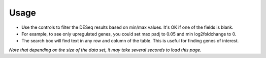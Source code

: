 Usage
-----
* Use the controls to filter the DESeq results based on min/max values.  It's
  OK if one of the fields is blank.
* For example, to see only upregulated genes, you could set max padj to 0.05
  and min log2foldchange to 0.
* The search box will find text in any row and column of the table. This is
  useful for finding genes of interest.

*Note that depending on the size of the data set, it may take several seconds
to load this page.*
